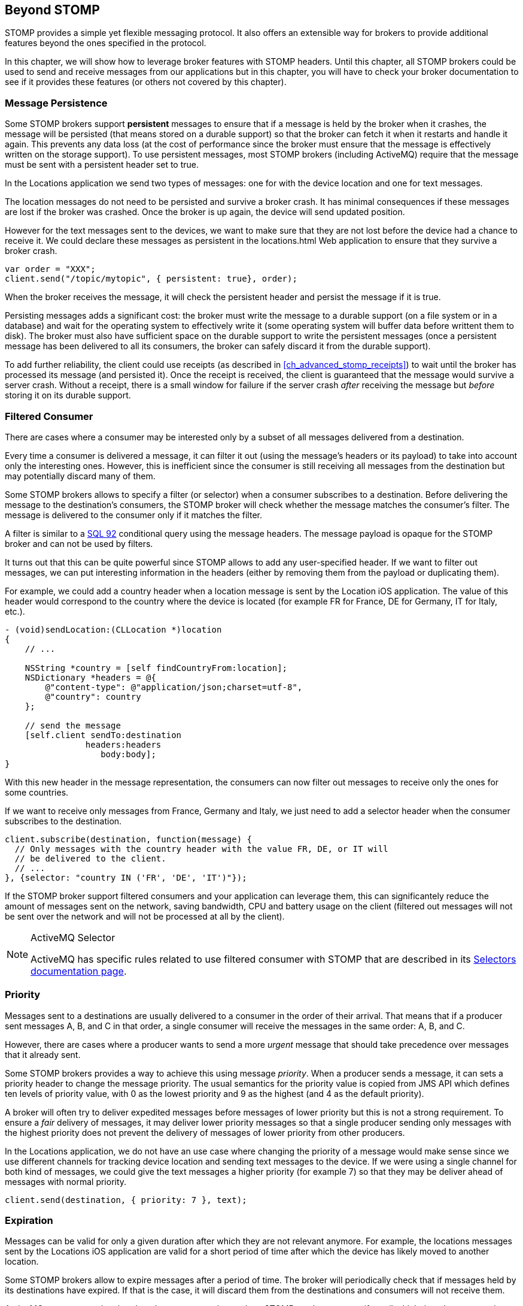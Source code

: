[[ch_beyond_stomp]]
== Beyond STOMP

[role="lead"]
STOMP provides a simple yet flexible messaging protocol.
It also offers an extensible way for brokers to provide additional features beyond the ones specified in the protocol.

In this chapter, we will show how to leverage broker features with STOMP headers. Until this chapter, all STOMP brokers could be used to send and receive messages
from our applications but in this chapter, you will have to check your broker documentation to see if it provides these features (or others not covered by this chapter).

=== Message Persistence

Some STOMP brokers support **persistent** messages
to ensure that if a message is held by the broker when it crashes, the message will be persisted (that means stored on a durable support) so that the broker can
fetch it when it restarts and handle it again. This prevents any data loss (at the cost of performance since the broker must ensure that the message is effectively
written on the storage support).
To use persistent messages, most STOMP brokers (including ActiveMQ) require that the message must be sent with a +persistent+ header set to +true+.

In the +Locations+ application we send two types of messages: one for with the device location and one for text messages.

The location messages do not need to be persisted and survive a broker crash. It has minimal consequences if these messages are lost if the
broker was crashed. Once the broker is up again, the device will send updated position.

However for the text messages sent to the devices, we want to make sure that they are not lost before the device had a chance to receive it.
We could declare these messages as persistent in the +locations.html+ Web application to ensure that they survive a broker crash.

[source,js]
----
var order = "XXX";
client.send("/topic/mytopic", { persistent: true}, order);
----

When the broker receives the message, it will check the +persistent+ header and persist the message if it is true.

Persisting messages adds a significant cost: the broker must write the message to a durable support (on a file system or in a database) and wait for the operating system to effectively write it (some operating system will buffer data before writtent them to disk).
The broker must also have sufficient space on the durable support to write the  persistent messages (once a persistent message has been delivered to all its consumers, the broker can safely discard it from the durable support).

To add further reliability, the client could use receipts (as described in <<ch_advanced_stomp_receipts>>) to wait until the broker has processed its message (and persisted it). Once the receipt is received, the client is guaranteed that the message would survive a server crash. Without a receipt, there is a small window for failure if the server crash _after_ receiving the message but _before_ storing it on its durable support.

=== Filtered Consumer

There are cases where a consumer may be interested only by a subset of all messages delivered from a destination.

Every time a consumer is delivered a message, it can filter it out (using the message's headers or its payload) to take into account only the interesting ones.
However, this is inefficient since the consumer is still receiving all messages from the destination but may potentially discard many of them.

Some STOMP brokers allows to specify a filter (or selector) when
a consumer subscribes to a destination. Before delivering the message to the destination's consumers, the STOMP broker will check whether the message matches the consumer's filter. The message is delivered to the consumer only if it matches the filter.

A filter is similar to a http://en.wikipedia.org/wiki/SQL-92[SQL 92] conditional query using the message headers. The message payload is opaque for the STOMP broker and can not be used by filters.

It turns out that this can be quite powerful since STOMP allows to add any user-specified header.
If we want to filter out messages, we can put interesting information in the headers (either by removing them from the payload or duplicating them).

For example, we could add a +country+ header when a location message is sent by the +Location+ iOS application. The value of this header would correspond to the country where the device is located (for example +FR+ for France, +DE+ for Germany, +IT+ for Italy, etc.).

[source,objc]
----
- (void)sendLocation:(CLLocation *)location
{
    // ...

    NSString *country = [self findCountryFrom:location];
    NSDictionary *headers = @{
        @"content-type": @"application/json;charset=utf-8",
        @"country": country
    };

    // send the message
    [self.client sendTo:destination
                headers:headers
                   body:body];
}
----

With this new header in the message representation, the consumers can now filter out messages to receive only the ones for some countries.

If we want to receive only messages from France, Germany and Italy, we just need to add a +selector+ header when the consumer subscribes to the destination.

[source,js]
----
client.subscribe(destination, function(message) {
  // Only messages with the country header with the value FR, DE, or IT will
  // be delivered to the client.
  // ...
}, {selector: "country IN ('FR', 'DE', 'IT')"});
----

If the STOMP broker support filtered consumers and your application can leverage them, this can significantely reduce the amount of messages sent on the network, saving bandwidth, CPU and battery usage on the client (filtered out messages will not be sent over the network and will not be processed at all by the client).

[NOTE]
.ActiveMQ Selector
====
ActiveMQ has specific rules related to use filtered consumer with STOMP that are described in its http://activemq.apache.org/selectors.html[Selectors documentation page].
====

=== Priority

Messages sent to a destinations are usually delivered to a consumer in the order of their arrival. That means that if a
producer sent messages A, B, and C in that order, a single consumer will receive the messages in the same order: A, B, and C.

However, there are cases where a producer wants to send a more _urgent_ message that should take precedence over messages that it already sent.

Some STOMP brokers provides a way to achieve this using message _priority_. When a producer sends a message, it can sets a +priority+ header to change the
message priority. The usual semantics for the priority value is copied from JMS API which defines ten levels of priority value, with +0+ as the lowest priority and +9+ as the highest (and +4+ as
the default priority).

A broker will often try to deliver expedited messages before messages of lower priority but this is not a strong requirement. To ensure a _fair_ delivery of messages,
it may deliver lower priority messages so that a single producer sending only messages with the highest priority does not prevent the delivery of messages of lower priority from other producers.

In the +Locations+ application, we do not have an use case where changing the priority of a message would make sense since we use different channels for tracking device location and sending text messages to the device.
If we were using a single channel for both kind of messages, we could give the text messages a higher priority (for example +7+) so that they
may be deliver ahead of messages with normal priority.

[source,js]
----
client.send(destination, { priority: 7 }, text);
----

=== Expiration

Messages can be valid for only a given duration after which they are not relevant anymore. For example, the locations messages sent by the +Locations+ iOS application are valid for a short period of time after which the device has likely moved to another location.

Some STOMP brokers allow to expire messages after a period of time. The broker will periodically check that if messages held by its destinations have expired. If that is the case, it will discard them from the destinations and consumers will not receive them.

ActiveMQ accepts a +expires+ header when a message is sent by a STOMP producer to specify until which time the message is valid. The value is the number of milliseconds between the http://en.wikipedia.org/wiki/Unix_time[UNIX time] (00:00:00, Thursday, 1^st^ January 1970 UTC) and the expiration date.

For example, if we want to expire messages ten minutes after they are sent by the +Locations+ applications, we need to add an +expires+ header whose value is the number of milliseconds since the Unix time and ten minutes after now.

[source,objc]
----
- (void)sendLocation:(CLLocation *)location
{
    // ...

    // 10 minutes from now
    NSTimeInterval expiration = [[NSDate date] timeIntervalSince1970] + 600000;
    NSDictionary *headers = @{
        @"content-type": @"application/json;charset=utf-8",
        @"expires": [NSNumber numberWithLong:(long)expiration]
    };

    // send the message
    [self.client sendTo:destination
                headers:headers
                   body:body];
}
----

Expiring messages can improve the healthiness of your applications. Producers have no knowledge on when their messages will be consumed and by whom.
However if they know that the data sent in their messages has a limited lifetime, they can expire them after a given time instead of letting the broker deliver them to consumers after they stop being valid.

=== Summary

In this chapter, we learn that STOMP is a simple and flexible protocol that can be extended by brokers and clients using additional headers.

Based on the ActiveMQ broker, we see that STOMP can be extended:

* to support persistent messages by passing a +persistent+ header set to +true+ when messages are sent.
* to have consumer uses a +selector+ filter to receive only messages whose headers match the filter.
* to send messages with a higher or lower priority using the +priority+ header.
* to expire messages after a expiration date so that broker will not deliver messages after this date.

Depending on the STOMP broker you use, you may be able to use these features or others to improve the design of your architecture and reduce the network bandwidth, the CPU and battery usage so that producers and consumers only deal with relevant messages and ignore the others.
